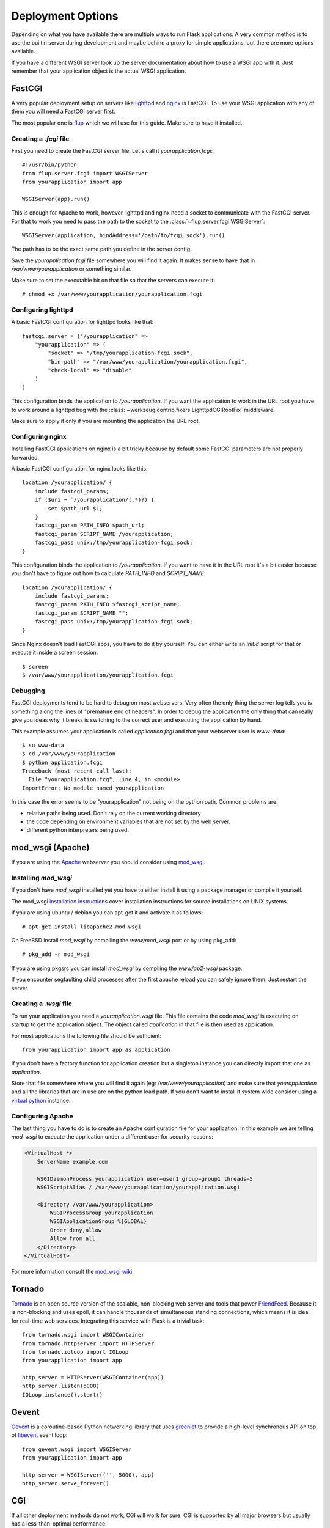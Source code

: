 Deployment Options
==================

Depending on what you have available there are multiple ways to run Flask
applications.  A very common method is to use the builtin server during
development and maybe behind a proxy for simple applications, but there
are more options available.

If you have a different WSGI server look up the server documentation about
how to use a WSGI app with it.  Just remember that your application object
is the actual WSGI application.


FastCGI
-------

A very popular deployment setup on servers like `lighttpd`_ and `nginx`_
is FastCGI.  To use your WSGI application with any of them you will need
a FastCGI server first.

The most popular one is `flup`_ which we will use for this guide.  Make
sure to have it installed.

Creating a `.fcgi` file
```````````````````````

First you need to create the FastCGI server file.  Let's call it
`yourapplication.fcgi`::

    #!/usr/bin/python
    from flup.server.fcgi import WSGIServer
    from yourapplication import app

    WSGIServer(app).run()

This is enough for Apache to work, however lighttpd and nginx need a
socket to communicate with the FastCGI server.  For that to work you
need to pass the path to the socket to the
:class:`~flup.server.fcgi.WSGIServer`::

    WSGIServer(application, bindAddress='/path/to/fcgi.sock').run()

The path has to be the exact same path you define in the server
config.

Save the `yourapplication.fcgi` file somewhere you will find it again.
It makes sense to have that in `/var/www/yourapplication` or something
similar.

Make sure to set the executable bit on that file so that the servers
can execute it::

    # chmod +x /var/www/yourapplication/yourapplication.fcgi

Configuring lighttpd
````````````````````

A basic FastCGI configuration for lighttpd looks like that::

    fastcgi.server = ("/yourapplication" =>
        "yourapplication" => (
            "socket" => "/tmp/yourapplication-fcgi.sock",
            "bin-path" => "/var/www/yourapplication/yourapplication.fcgi",
            "check-local" => "disable"
        )
    )

This configuration binds the application to `/yourapplication`.  If you
want the application to work in the URL root you have to work around a
lighttpd bug with the :class:`~werkzeug.contrib.fixers.LighttpdCGIRootFix`
middleware.

Make sure to apply it only if you are mounting the application the URL
root.

Configuring nginx
`````````````````

Installing FastCGI applications on nginx is a bit tricky because by default
some FastCGI parameters are not properly forwarded.

A basic FastCGI configuration for nginx looks like this::

    location /yourapplication/ {
        include fastcgi_params;
        if ($uri ~ ^/yourapplication/(.*)?) {
            set $path_url $1;
        }
        fastcgi_param PATH_INFO $path_url;
        fastcgi_param SCRIPT_NAME /yourapplication;
        fastcgi_pass unix:/tmp/yourapplication-fcgi.sock;
    }

This configuration binds the application to `/yourapplication`.  If you want
to have it in the URL root it's a bit easier because you don't have to figure
out how to calculate `PATH_INFO` and `SCRIPT_NAME`::

    location /yourapplication/ {
        include fastcgi_params;
        fastcgi_param PATH_INFO $fastcgi_script_name;
        fastcgi_param SCRIPT_NAME "";
        fastcgi_pass unix:/tmp/yourapplication-fcgi.sock;
    }

Since Nginx doesn't load FastCGI apps, you have to do it by yourself.  You
can either write an `init.d` script for that or execute it inside a screen
session::

    $ screen
    $ /var/www/yourapplication/yourapplication.fcgi

Debugging
`````````

FastCGI deployments tend to be hard to debug on most webservers.  Very often the
only thing the server log tells you is something along the lines of "premature
end of headers".  In order to debug the application the only thing that can
really give you ideas why it breaks is switching to the correct user and
executing the application by hand.

This example assumes your application is called `application.fcgi` and that your
webserver user is `www-data`::

    $ su www-data
    $ cd /var/www/yourapplication
    $ python application.fcgi
    Traceback (most recent call last):
      File "yourapplication.fcg", line 4, in <module>
    ImportError: No module named yourapplication

In this case the error seems to be "yourapplication" not being on the python
path.  Common problems are:

-   relative paths being used.  Don't rely on the current working directory
-   the code depending on environment variables that are not set by the
    web server.
-   different python interpreters being used.

.. _lighttpd: http://www.lighttpd.net/
.. _nginx: http://nginx.net/
.. _flup: http://trac.saddi.com/flup


mod_wsgi (Apache)
-----------------

If you are using the `Apache`_ webserver you should consider using `mod_wsgi`_.

.. _Apache: http://httpd.apache.org/

Installing `mod_wsgi`
`````````````````````

If you don't have `mod_wsgi` installed yet you have to either install it using
a package manager or compile it yourself.

The mod_wsgi `installation instructions`_ cover installation instructions for
source installations on UNIX systems.

If you are using ubuntu / debian you can apt-get it and activate it as follows::

    # apt-get install libapache2-mod-wsgi

On FreeBSD install `mod_wsgi` by compiling the `www/mod_wsgi` port or by using
pkg_add::

    # pkg_add -r mod_wsgi

If you are using pkgsrc you can install `mod_wsgi` by compiling the
`www/ap2-wsgi` package.

If you encounter segfaulting child processes after the first apache reload you
can safely ignore them.  Just restart the server.

Creating a `.wsgi` file
```````````````````````

To run your application you need a `yourapplication.wsgi` file.  This file
contains the code `mod_wsgi` is executing on startup to get the application
object.  The object called `application` in that file is then used as
application.

For most applications the following file should be sufficient::

    from yourapplication import app as application

If you don't have a factory function for application creation but a singleton
instance you can directly import that one as `application`.

Store that file somewhere where you will find it again (eg:
`/var/www/yourapplication`) and make sure that `yourapplication` and all
the libraries that are in use are on the python load path.  If you don't
want to install it system wide consider using a `virtual python`_ instance.

Configuring Apache
``````````````````

The last thing you have to do is to create an Apache configuration file for
your application.  In this example we are telling `mod_wsgi` to execute the
application under a different user for security reasons:

.. sourcecode:: apache

    <VirtualHost *>
        ServerName example.com

        WSGIDaemonProcess yourapplication user=user1 group=group1 threads=5
        WSGIScriptAlias / /var/www/yourapplication/yourapplication.wsgi

        <Directory /var/www/yourapplication>
            WSGIProcessGroup yourapplication
            WSGIApplicationGroup %{GLOBAL}
            Order deny,allow
            Allow from all
        </Directory>
    </VirtualHost>

For more information consult the `mod_wsgi wiki`_.

.. _mod_wsgi: http://code.google.com/p/modwsgi/
.. _installation instructions: http://code.google.com/p/modwsgi/wiki/QuickInstallationGuide
.. _virtual python: http://pypi.python.org/pypi/virtualenv
.. _mod_wsgi wiki: http://code.google.com/p/modwsgi/wiki/



Tornado
--------

`Tornado`_ is an open source version of the scalable, non-blocking web server and tools that power `FriendFeed`_.
Because it is non-blocking and uses epoll, it can handle thousands of simultaneous standing connections, which means it is ideal for real-time web services.
Integrating this service with Flask is a trivial task::

    
    from tornado.wsgi import WSGIContainer
    from tornado.httpserver import HTTPServer
    from tornado.ioloop import IOLoop
    from yourapplication import app
    
    http_server = HTTPServer(WSGIContainer(app))
    http_server.listen(5000)
    IOLoop.instance().start()


.. _Tornado: http://www.tornadoweb.org/
.. _FriendFeed: http://friendfeed.com/


Gevent
-------

`Gevent`_ is a coroutine-based Python networking library that uses `greenlet`_ to provide a high-level synchronous API on top of `libevent`_ event loop::

    from gevent.wsgi import WSGIServer
    from yourapplication import app

    http_server = WSGIServer(('', 5000), app)
    http_server.serve_forever()

.. _Gevent: http://www.gevent.org/
.. _greenlet: http://codespeak.net/py/0.9.2/greenlet.html
.. _libevent: http://monkey.org/~provos/libevent/

CGI
---

If all other deployment methods do not work, CGI will work for sure.  CGI
is supported by all major browsers but usually has a less-than-optimal
performance.

This is also the way you can use a Flask application on Google's
`AppEngine`_, there however the execution does happen in a CGI-like
environment.  The application's performance is unaffected because of that.

.. _AppEngine: http://code.google.com/appengine/

Creating a `.cgi` file
``````````````````````

First you need to create the CGI application file.  Let's call it
`yourapplication.cgi`::

    #!/usr/bin/python
    from wsgiref.handlers import CGIHandler
    from yourapplication import app

    CGIHandler().run(app)

If you're running Python 2.4 you will need the :mod:`wsgiref` package.  Python
2.5 and higher ship this as part of the standard library.

Server Setup
````````````

Usually there are two ways to configure the server.  Either just copy the
`.cgi` into a `cgi-bin` (and use `mod_rerwite` or something similar to
rewrite the URL) or let the server point to the file directly.

In Apache for example you can put a like like this into the config:

.. sourcecode:: apache

    ScriptName /app /path/to/the/application.cgi

For more information consult the documentation of your webserver.

